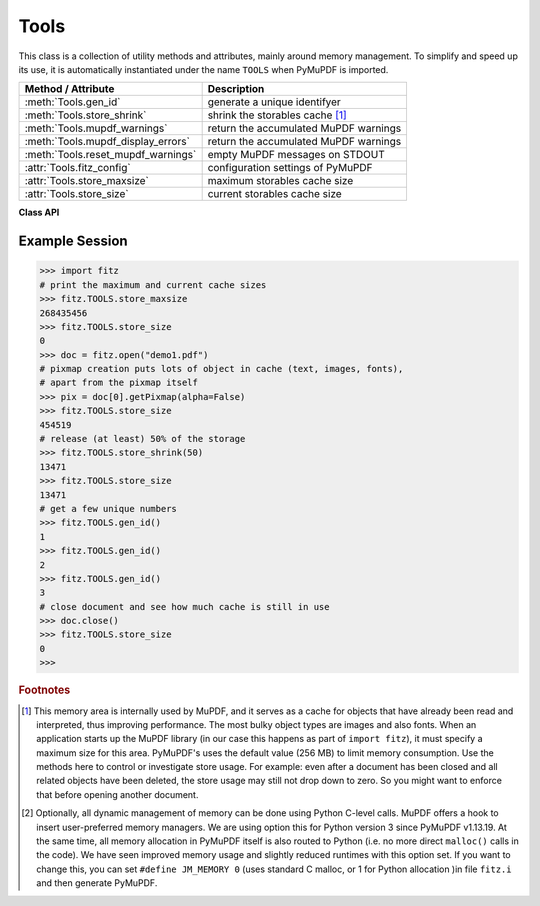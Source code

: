.. _Tools:

Tools
================

This class is a collection of utility methods and attributes, mainly around memory management. To simplify and speed up its use, it is automatically instantiated under the name ``TOOLS`` when PyMuPDF is imported.

================================== =================================================
**Method / Attribute**             **Description**
================================== =================================================
:meth:`Tools.gen_id`               generate a unique identifyer
:meth:`Tools.store_shrink`         shrink the storables cache [#f1]_
:meth:`Tools.mupdf_warnings`       return the accumulated MuPDF warnings
:meth:`Tools.mupdf_display_errors` return the accumulated MuPDF warnings
:meth:`Tools.reset_mupdf_warnings` empty MuPDF messages on STDOUT
:attr:`Tools.fitz_config`          configuration settings of PyMuPDF
:attr:`Tools.store_maxsize`        maximum storables cache size
:attr:`Tools.store_size`           current storables cache size
================================== =================================================

**Class API**

.. class:: Tools

   .. method:: gen_id()

      A convenience method returning a unique positive integer which will increase by 1 on every invocation. Example usages include creating unique keys in databases - its creation should be faster than using timestamps by an order of magnitude.

      .. note:: MuPDF has dropped support for this in v1.14.0, so we have re-implemented a similar function with the following differences:

            * It is not part of MuPDF's global context and not threadsafe (because we do not support threads in PyMuPDF yet).
            * It is implemented as ``int``. This means that the maximum number is ``sys.maxsize``. Should this number ever be exceeded, the counter is reset to 1.

      :rtype: int
      :returns: a unique positive integer.

   .. method:: store_shrink(percent)

      Reduce the storables cache by a percentage of its current size.

      :arg int percent: the percentage of current size to free. If 100+ the store will be emptied, if zero, nothing will happen. MuPDF's caching strategy is "least recently used", so low-usage elements get deleted first.

      :rtype: int
      :returns: the new current store size. Depending on the situation, the size reduction may be larger than the requested percentage.

   .. method:: reset_mupdf_warnings()

      .. versionadded:: 1.16.0 Empty MuPDF warnings message buffer.


   .. method:: reset_mupdf_display_errors(value=None)

      .. versionadded:: 1.16.8 Show and set whether MuPDF errors should be displayed.

      :arg bool value: if not a bool, the current setting is returned. If true, MuPDF errors will be shown on ``sys.stderr``, otherwise suppressed. In any case, messages continue to be stored in the warnings store. Changes remain in effect. Upon import of PyMuPDF this value is ``True``.

      :returns: ``True`` or ``False``


   .. method:: mupdf_warnings(reset=True)

      .. versionadded:: 1.16.0 Return all stored MuPDF messages as a string with interspersed ``\n``.

      :arg bool reset: .. versionadded:: 1.16.7 whether to automatically empty the store.


   .. attribute:: fitz_config

      A dictionary containing the actual values used for configuring PyMuPDF and MuPDF. Also refer to the installation chapter. This is an overview of the keys, each of which describes the status of a support aspect.

      ================= ===================================================
      **Key**           **Support included for ...**
      ================= ===================================================
      plotter-g         Gray colorspace rendering
      plotter-rgb       RGB colorspace rendering
      plotter-cmyk      CMYK colorspcae rendering
      plotter-n         overprint rendering
      pdf               PDF documents
      xps               XPS documents
      svg               SVG documents
      cbz               CBZ documents
      img               IMG documents
      html              HTML documents
      epub              EPUB documents
      jpx               JPEG2000 images
      js                JavaScript
      tofu              all TOFU fonts
      tofu-cjk          CJK font subset (China, Japan, Korea)
      tofu-cjk-ext      CJK font extensions
      tofu-cjk-lang     CJK font language extensions
      tofu-emoji        TOFU emoji fonts
      tofu-historic     TOFU historic fonts
      tofu-symbol       TOFU symbol fonts
      tofu-sil          TOFU SIL fonts
      icc               ICC profiles
      py-memory         using Python memory management [#f2]_
      base14            Base-14 fonts (should always be true)
      ================= ===================================================

      For an explanation of the term "TOFU" see `this Wikipedia article <https://en.wikipedia.org/wiki/Noto_fonts>`_.::

       In [1]: import fitz
       In [2]: TOOLS.fitz_config
       Out[2]:
       {'plotter-g': True,
        'plotter-rgb': True,
        'plotter-cmyk': True,
        'plotter-n': True,
        'pdf': True,
        'xps': True,
        'svg': True,
        'cbz': True,
        'img': True,
        'html': True,
        'epub': True,
        'jpx': True,
        'js': True,
        'tofu': False,
        'tofu-cjk': True,
        'tofu-cjk-ext': False,
        'tofu-cjk-lang': False,
        'tofu-emoji': False,
        'tofu-historic': False,
        'tofu-symbol': False,
        'tofu-sil': False,
        'icc': False,
        'py-memory': True, # (False if Python 2)
        'base14': True}

      :rtype: dict

   .. attribute:: store_maxsize

      Maximum storables cache size in bytes. PyMuPDF is generated with a value of 268'435'456 (256 MB, the default value), which you should therefore always see here. If this value is zero, then an "unlimited" growth is permitted.

      :rtype: int

   .. attribute:: store_size

      Current storables cache size in bytes. This value may change (and will usually increase) with every use of a PyMuPDF function. It will (automatically) decrease only when :attr:`Tools.store_maxize` is going to be exceeded: in this case, MuPDF will evict low-usage objects until the value is again in range.

      :rtype: int

Example Session
----------------

>>> import fitz
# print the maximum and current cache sizes
>>> fitz.TOOLS.store_maxsize
268435456
>>> fitz.TOOLS.store_size
0
>>> doc = fitz.open("demo1.pdf")
# pixmap creation puts lots of object in cache (text, images, fonts),
# apart from the pixmap itself
>>> pix = doc[0].getPixmap(alpha=False)
>>> fitz.TOOLS.store_size
454519
# release (at least) 50% of the storage
>>> fitz.TOOLS.store_shrink(50)
13471
>>> fitz.TOOLS.store_size
13471
# get a few unique numbers
>>> fitz.TOOLS.gen_id()
1
>>> fitz.TOOLS.gen_id()
2
>>> fitz.TOOLS.gen_id()
3
# close document and see how much cache is still in use
>>> doc.close()
>>> fitz.TOOLS.store_size
0
>>>


.. rubric:: Footnotes

.. [#f1] This memory area is internally used by MuPDF, and it serves as a cache for objects that have already been read and interpreted, thus improving performance. The most bulky object types are images and also fonts. When an application starts up the MuPDF library (in our case this happens as part of ``import fitz``), it must specify a maximum size for this area. PyMuPDF's uses the default value (256 MB) to limit memory consumption. Use the methods here to control or investigate store usage. For example: even after a document has been closed and all related objects have been deleted, the store usage may still not drop down to zero. So you might want to enforce that before opening another document.

.. [#f2] Optionally, all dynamic management of memory can be done using Python C-level calls. MuPDF offers a hook to insert user-preferred memory managers. We are using option this for Python version 3 since PyMuPDF v1.13.19. At the same time, all memory allocation in PyMuPDF itself is also routed to Python (i.e. no more direct ``malloc()`` calls in the code). We have seen improved memory usage and slightly reduced runtimes with this option set. If you want to change this, you can set ``#define JM_MEMORY 0`` (uses standard C malloc, or 1 for Python allocation )in file ``fitz.i`` and then generate PyMuPDF.
